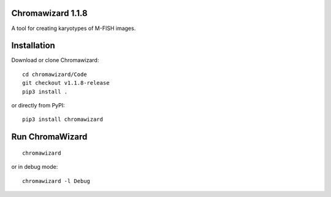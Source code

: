 Chromawizard 1.1.8
=======================
A tool for creating karyotypes of M-FISH images.

Installation
=======================
Download or clone Chromawizard:
::

    cd chromawizard/Code
    git checkout v1.1.8-release
    pip3 install .

or directly from PyPI:
::

    pip3 install chromawizard

Run ChromaWizard
=======================
::

    chromawizard

or in debug mode:
::

    chromawizard -l Debug

